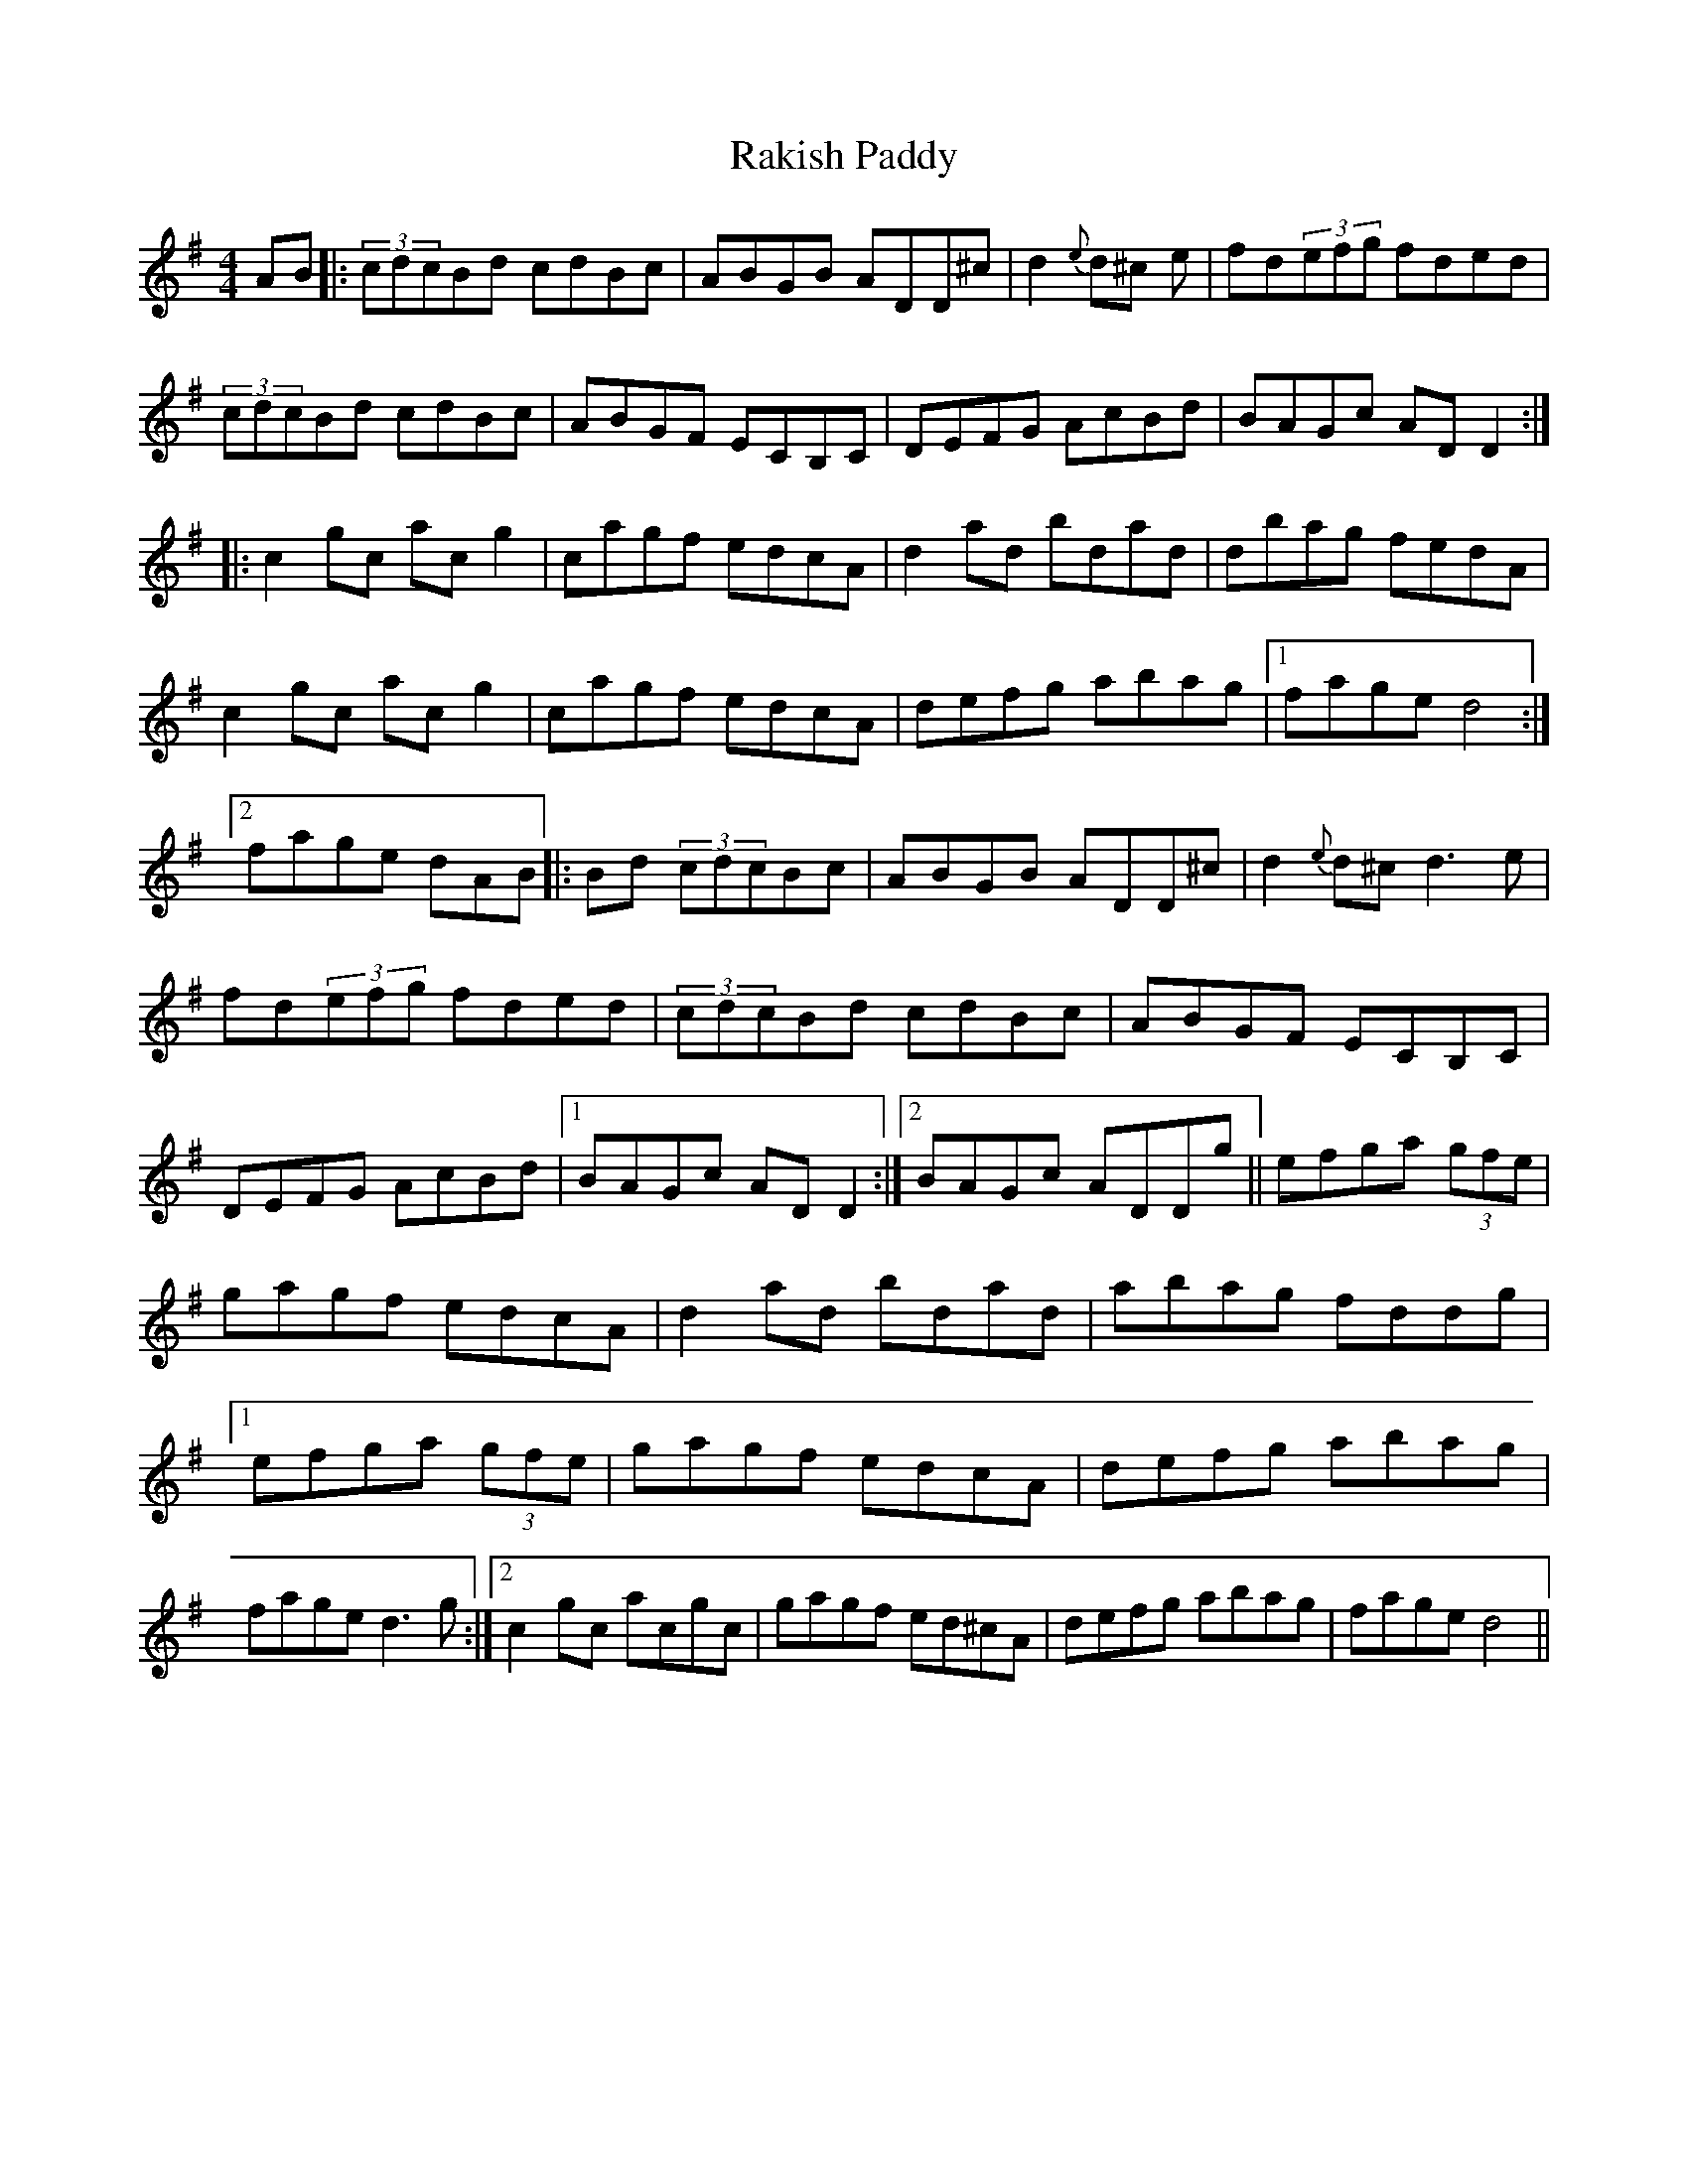 X: 30
T:Rakish Paddy
M:4/4
L:1/8
S:James Byrne, Donegal (fiddle)
R:Reel
D:Session tape - Glencolumbcille
N:As played
H:Note two different versions of the second part, and variation at start
H:of the first part. This is very much the Donegal version
Z:Bernie Stocks
K:G
 AB |:(3cdcBd cdBc | ABGB ADD^c | d2{e}d^c +F3d3+e | fd(3efg fded |\
(3cdcBd cdBc | ABGF ECB,C | DEFG AcBd | BAGc ADD2:: c2gc acg2 |\
cagf edcA | d2ad bdad | dbag fedA | c2gc acg2 | cagf edcA | defg abag \
|1 fage d4 :|2 fage dAB |: +A2c2+Bd (3cdcBc | ABGB ADD^c | d2{e}d^c d3e |\
fd(3efg fded | (3cdcBd cdBc | ABGF ECB,C | DEFG AcBd |1 BAGc ADD2 \
:|2 BAGc ADDg || efga (3gfe+B2g2+ | gagf edcA | d2ad bdad |\
abag fddg |1 efga (3gfe+B2g2+| gagf edcA | defg abag |\
fage d3g :|2 c2gc acgc | gagf ed^cA | defg abag| fage d4||
